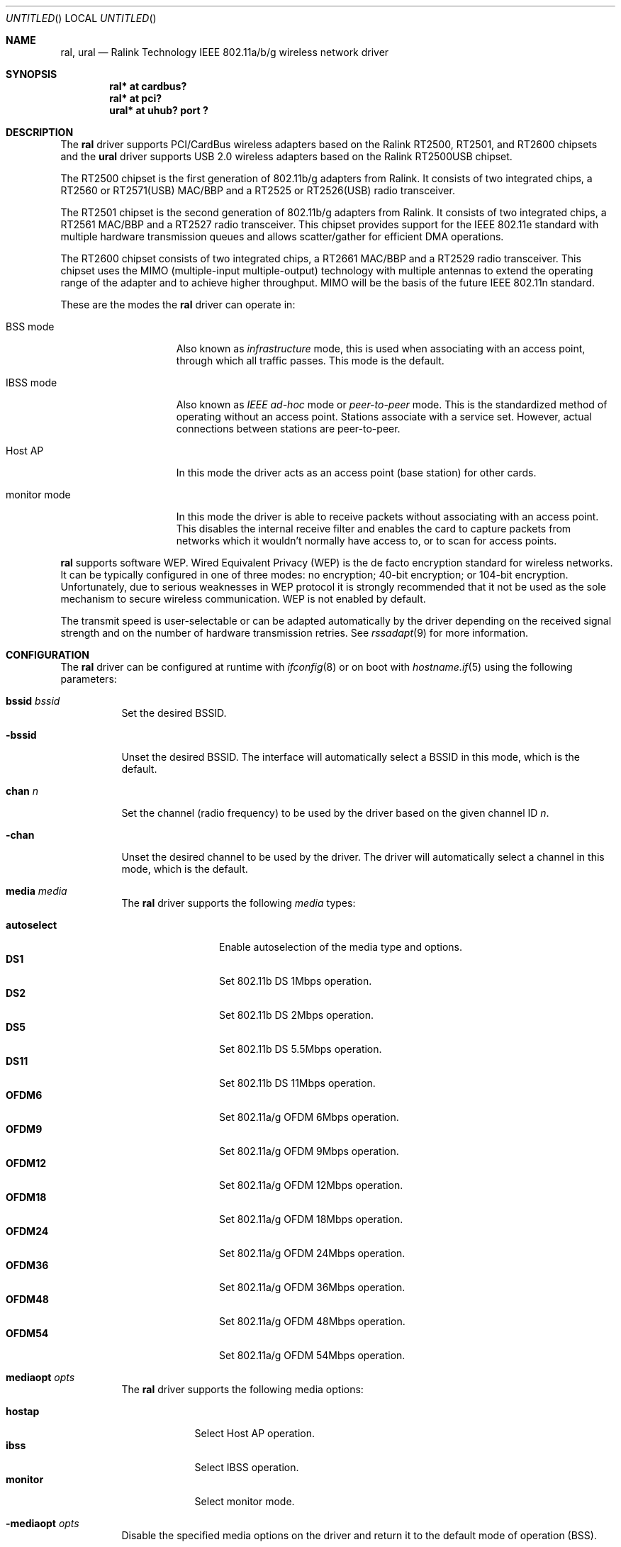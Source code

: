 .\" $OpenBSD: ral.4,v 1.49 2006/02/19 17:24:47 jmc Exp $
.\"
.\" Copyright (c) 2005, 2006
.\"	Damien Bergamini <damien.bergamini@free.fr>
.\"
.\" Permission to use, copy, modify, and distribute this software for any
.\" purpose with or without fee is hereby granted, provided that the above
.\" copyright notice and this permission notice appear in all copies.
.\"
.\" THE SOFTWARE IS PROVIDED "AS IS" AND THE AUTHOR DISCLAIMS ALL WARRANTIES
.\" WITH REGARD TO THIS SOFTWARE INCLUDING ALL IMPLIED WARRANTIES OF
.\" MERCHANTABILITY AND FITNESS. IN NO EVENT SHALL THE AUTHOR BE LIABLE FOR
.\" ANY SPECIAL, DIRECT, INDIRECT, OR CONSEQUENTIAL DAMAGES OR ANY DAMAGES
.\" WHATSOEVER RESULTING FROM LOSS OF USE, DATA OR PROFITS, WHETHER IN AN
.\" ACTION OF CONTRACT, NEGLIGENCE OR OTHER TORTIOUS ACTION, ARISING OUT OF
.\" OR IN CONNECTION WITH THE USE OR PERFORMANCE OF THIS SOFTWARE.
.\"
.Dd February 19, 2006
.Os
.Dt RAL 4
.Sh NAME
.Nm ral ,
.Nm ural
.Nd Ralink Technology IEEE 802.11a/b/g wireless network driver
.Sh SYNOPSIS
.Cd "ral* at cardbus?"
.Cd "ral* at pci?"
.Cd "ural* at uhub? port ?"
.Sh DESCRIPTION
The
.Nm
driver supports PCI/CardBus wireless adapters based on the Ralink RT2500,
RT2501, and RT2600 chipsets
and the
.Nm ural
driver supports USB 2.0 wireless adapters based on the Ralink RT2500USB
chipset.
.Pp
The RT2500 chipset is the first generation of 802.11b/g adapters from Ralink.
It consists of two integrated chips, a RT2560 or RT2571(USB) MAC/BBP
and a RT2525 or RT2526(USB) radio transceiver.
.Pp
The RT2501 chipset is the second generation of 802.11b/g adapters from Ralink.
It consists of two integrated chips, a RT2561 MAC/BBP and a RT2527 radio
transceiver.
This chipset provides support for the IEEE 802.11e standard with multiple
hardware transmission queues and allows scatter/gather for efficient DMA
operations.
.Pp
The RT2600 chipset consists of two integrated chips, a RT2661 MAC/BBP and a
RT2529 radio transceiver.
This chipset uses the MIMO (multiple-input multiple-output) technology with
multiple antennas to extend the operating range of the adapter and to achieve
higher throughput.
MIMO will be the basis of the future IEEE 802.11n standard.
.Pp
These are the modes the
.Nm
driver can operate in:
.Bl -tag -width "IBSS-masterXX"
.It BSS mode
Also known as
.Em infrastructure
mode, this is used when associating with an access point, through
which all traffic passes.
This mode is the default.
.It IBSS mode
Also known as
.Em IEEE ad-hoc
mode or
.Em peer-to-peer
mode.
This is the standardized method of operating without an access point.
Stations associate with a service set.
However, actual connections between stations are peer-to-peer.
.It Host AP
In this mode the driver acts as an access point (base station)
for other cards.
.It monitor mode
In this mode the driver is able to receive packets without
associating with an access point.
This disables the internal receive filter and enables the card to
capture packets from networks which it wouldn't normally have access to,
or to scan for access points.
.El
.Pp
.Nm
supports software WEP.
Wired Equivalent Privacy (WEP) is the de facto encryption standard
for wireless networks.
It can be typically configured in one of three modes:
no encryption; 40-bit encryption; or 104-bit encryption.
Unfortunately, due to serious weaknesses in WEP protocol
it is strongly recommended that it not be used as the
sole mechanism to secure wireless communication.
WEP is not enabled by default.
.Pp
The transmit speed is user-selectable or can be adapted automatically by the
driver depending on the received signal strength and on the number of hardware
transmission retries.
See
.Xr rssadapt 9
for more information.
.Sh CONFIGURATION
The
.Nm
driver can be configured at runtime with
.Xr ifconfig 8
or on boot with
.Xr hostname.if 5
using the following parameters:
.Bl -tag -width Ds
.It Cm bssid Ar bssid
Set the desired BSSID.
.It Fl bssid
Unset the desired BSSID.
The interface will automatically select a BSSID in this mode, which is
the default.
.It Cm chan Ar n
Set the channel (radio frequency) to be used by the driver based on
the given channel ID
.Ar n .
.It Fl chan
Unset the desired channel to be used by the driver.
The driver will automatically select a channel in this mode, which is
the default.
.It Cm media Ar media
The
.Nm
driver supports the following
.Ar media
types:
.Pp
.Bl -tag -width autoselect -compact
.It Cm autoselect
Enable autoselection of the media type and options.
.It Cm DS1
Set 802.11b DS 1Mbps operation.
.It Cm DS2
Set 802.11b DS 2Mbps operation.
.It Cm DS5
Set 802.11b DS 5.5Mbps operation.
.It Cm DS11
Set 802.11b DS 11Mbps operation.
.It Cm OFDM6
Set 802.11a/g OFDM 6Mbps operation.
.It Cm OFDM9
Set 802.11a/g OFDM 9Mbps operation.
.It Cm OFDM12
Set 802.11a/g OFDM 12Mbps operation.
.It Cm OFDM18
Set 802.11a/g OFDM 18Mbps operation.
.It Cm OFDM24
Set 802.11a/g OFDM 24Mbps operation.
.It Cm OFDM36
Set 802.11a/g OFDM 36Mbps operation.
.It Cm OFDM48
Set 802.11a/g OFDM 48Mbps operation.
.It Cm OFDM54
Set 802.11a/g OFDM 54Mbps operation.
.El
.It Cm mediaopt Ar opts
The
.Nm
driver supports the following media options:
.Pp
.Bl -tag -width monitor -compact
.It Cm hostap
Select Host AP operation.
.It Cm ibss
Select IBSS operation.
.It Cm monitor
Select monitor mode.
.El
.It Fl mediaopt Ar opts
Disable the specified media options on the driver and return it to the
default mode of operation (BSS).
.It Cm mode Ar mode
The
.Nm
driver supports the following modes:
.Pp
.Bl -tag -width 11b -compact
.It Cm 11a
Force 802.11a operation.
.It Cm 11b
Force 802.11b operation.
.It Cm 11g
Force 802.11g operation.
.El
.It Cm nwid Ar id
Set the network ID.
The
.Ar id
can either be any text string up to 32 characters in length,
or a series of hexadecimal digits up to 64 digits.
An empty
.Ar id
string allows the interface to connect to any available access points.
By default the
.Nm
driver uses an empty string.
Note that network ID is synonymous with Extended Service Set ID (ESSID).
.It Cm nwkey Ar key
Enable WEP encryption using the specified
.Ar key .
The
.Ar key
can either be a string, a series of hexadecimal digits (preceded by
.Sq 0x ) ,
or a set of keys of the form
.Dq n:k1,k2,k3,k4 ,
where
.Sq n
specifies which of the keys will be used for transmitted packets,
and the four keys,
.Dq k1
through
.Dq k4 ,
are configured as WEP keys.
If a set of keys is specified, a comma
.Pq Sq \&,
within the key must be escaped with a backslash.
Note that if multiple keys are used, their order must be the same within
the network.
.Nm
is capable of using both 40-bit (5 characters or 10 hexadecimal digits)
or 104-bit (13 characters or 26 hexadecimal digits) keys.
.It Fl nwkey
Disable WEP encryption.
This is the default mode of operation.
.El
.Sh FILES
The following firmware files are potentially loaded when an interface is
brought up:
.Pp
.Bl -tag -width Ds -offset indent -compact
.It /etc/firmware/ral-rt2561
.It /etc/firmware/ral-rt2561s
.It /etc/firmware/ral-rt2661
.El
.Pp
RT2500 adapters do not require a firmware to operate.
.Sh HARDWARE
The following PCI adapters should work:
.Bd -filled
A-Link WL54H.
Amigo AWI-926W.
AMIT WL531P.
AOpen AOI-831.
ASUS WL-130g.
ASUS WIFI-G-AAY.
Atlantis Land A02-PCI-W54.
Belkin F5D7000 v3.
Canyon CN-WF511.
CNet CWP-854.
Compex WLP54G.
Conceptronic C54Ri.
Corega CG-WLPCI54GL.
Digitus DN-7006G-RA.
Dynalink WLG25PCI.
E-Tech WGPI02.
Edimax EW-7128g.
Eminent EM3037.
Encore ENLWI-G-RLAM.
Eusso UGL2454-VPR.
Fiberline WL-400P.
Foxconn WLL-3350.
Gigabyte GN-WPKG.
Hawking HWP54GR.
Hercules HWGPCI-54.
iNexQ CR054g-009 (R03).
JAHT WN-4054PCI.
KCORP LifeStyle KLS-660.
LevelOne WNC-0301 v2.
Linksys WMP54G v4.
Micronet SP906GK.
Minitar MN54GPC-R.
MSI MS-6834.
MSI PC54G2.
OvisLink EVO-W54PCI.
PheeNet HWL-PCIG/RA.
Pro-Nets PC80211G.
Repotec RP-WP0854.
SATech SN-54P.
Signamax 065-1798.
Sitecom WL-115.
SparkLAN WL-660R.
Surecom EP-9321-g.
Sweex LC700030.
TekComm NE-9321-g.
Tonze PC-6200C.
Unex CR054g-R02.
Zinwell ZWX-G361.
Zonet ZEW1600.
.Ed
.Pp
The following CardBus adapters should work:
.Bd -filled
A-Link WL54PC.
Alfa AWPC036.
Amigo AWI-914W.
AMIT WL531C.
ASUS WL-107G.
Atlantis Land A02-PCM-W54.
Belkin F5D7010 v2.
Canyon CN-WF513.
CC&C WL-2102.
CNet CWC-854.
Conceptronic C54RC.
Corega CG-WLCB54GL.
Digitus DN-7001G-RA.
Dynalink WLG25CARDBUS.
E-Tech WGPC02.
E-Tech WGPC03.
Edimax EW-7108PCg.
Eminent EM3036.
Encore ENPWI-G-RLAM.
Eusso UGL2454-01R.
Fiberline WL-400X.
Gigabyte GN-WMKG.
Hawking HWC54GR.
Hercules HWGPCMCIA-54.
JAHT WN-4054P(E).
KCORP LifeStyle KLS-611.
LevelOne WPC-0301 v2.
Micronet SP908GK V3.
Minitar MN54GCB-R.
MSI CB54G2.
MSI MS-6835.
Pro-Nets CB80211G.
Repotec RP-WB7108.
SATech SN-54C.
Sitecom WL-112.
SparkLAN WL-611R.
Surecom EP-9428-g.
Sweex LC500050.
TekComm NE-9428-g.
Tonze PW-6200C.
Unex MR054g-R02.
Zinwell ZWX-G160.
Zonet ZEW1500.
.Ed
.Pp
The following Mini PCI adapters should work:
.Bd -filled
Amigo AWI-922W.
Billionton MIWLGRL.
Gigabyte GN-WIKG.
MSI MP54G2.
MSI MS-6833.
Tonze PC-620C.
Zinwell ZWX-G360.
.Ed
.Pp
The following USB 2.0 adapters should work:
.Bd -filled
AMIT WL532U.
ASUS WL-167g.
Belkin F5D7050 v2000.
Buffalo WLI-U2-KG54.
Buffalo WLI-U2-KG54-AI.
Buffalo WLI-U2-KG54-YB.
CNet CWD-854.
Compex WLU54G 2A1100.
Conceptronic C54RU.
D-Link DWL-G122 (b1).
Dynalink WLG25USB.
E-Tech WGUS02.
Gigabyte GN-WBKG.
Hercules HWGUSB2-54.
KCORP LifeStyle KLS-685.
Linksys HU200-TS.
Linksys WUSB54G v4.
Linksys WUSB54GP v4.
MSI MS-6861.
MSI MS-6865.
MSI MS-6869.
Nintendo Wi-Fi USB Connector.
OvisLink Evo-W54USB.
SerComm UB801R.
SparkLAN WL-685R.
Surecom EP-9001-g.
Sweex LC100060.
Tonze UW-6200C.
Zinwell ZWX-G261.
Zonet ZEW2500P.
.Ed
.Sh EXAMPLES
The following
.Xr hostname.if 5
example configures ral0 to join whatever network is available on boot,
using WEP key
.Dq 0x1deadbeef1 ,
channel 11, obtaining an IP address using DHCP:
.Bd -literal -offset indent
dhcp NONE NONE NONE nwkey 0x1deadbeef1 chan 11
.Ed
.Pp
The following
.Xr hostname.if 5
example creates a host-based access point on boot:
.Bd -literal -offset indent
inet 192.168.1.1 255.255.255.0 NONE media autoselect \e
	mediaopt hostap nwid my_net chan 11
.Ed
.Pp
Configure ral0 for WEP, using hex key
.Dq 0x1deadbeef1 :
.Bd -literal -offset indent
# ifconfig ral0 nwkey 0x1deadbeef1
.Ed
.Pp
Return ral0 to its default settings:
.Bd -literal -offset indent
# ifconfig ral0 -bssid -chan media autoselect \e
	nwid "" -nwkey
.Ed
.Pp
Join an existing BSS network,
.Dq my_net :
.Bd -literal -offset indent
# ifconfig ral0 192.168.1.1 netmask 0xffffff00 nwid my_net
.Ed
.Sh DIAGNOSTICS
.Bl -diag
.It "ral%d: could not read microcode %s"
For some reason, the driver was unable to read the microcode file from the
filesystem.
The file might be missing or corrupted.
.It "ral%d: could not load 8051 microcode"
An error occurred while attempting to upload the microcode to the onboard 8051
microcontroller unit.
.It "ral%d: timeout waiting for MCU to initialize"
The onboard 8051 microcontroller unit failed to initialize in time.
.It "ral%d: device timeout"
A frame dispatched to the hardware for transmission did not complete in time.
The driver will reset the hardware.
This should not happen.
.El
.Sh SEE ALSO
.Xr arp 4 ,
.Xr cardbus 4 ,
.Xr ifmedia 4 ,
.Xr intro 4 ,
.Xr netintro 4 ,
.Xr pci 4 ,
.Xr usb 4 ,
.Xr hostname.if 5 ,
.Xr hostapd 8 ,
.Xr ifconfig 8
.Pp
Ralink Technology:
.Pa http://www.ralinktech.com
.Sh HISTORY
The
.Nm
driver first appeared in
.Ox 3.7 .
Support for the RT2501 and RT2600 chipsets was added in
.Ox 3.9 .
.Sh AUTHORS
The
.Nm
driver was written by
.An Damien Bergamini Aq damien@openbsd.org .
.Sh CAVEATS
PCI
.Nm
adapters seem to strictly require a system supporting PCI 2.2 or greater and
will likely not work in systems based on older revisions of the PCI
specification.
.Pp
The
.Nm ural
driver supports automatic control of the transmit speed in BSS mode only.
Therefore the use of a
.Nm ural
adapter in Host AP mode is discouraged.

